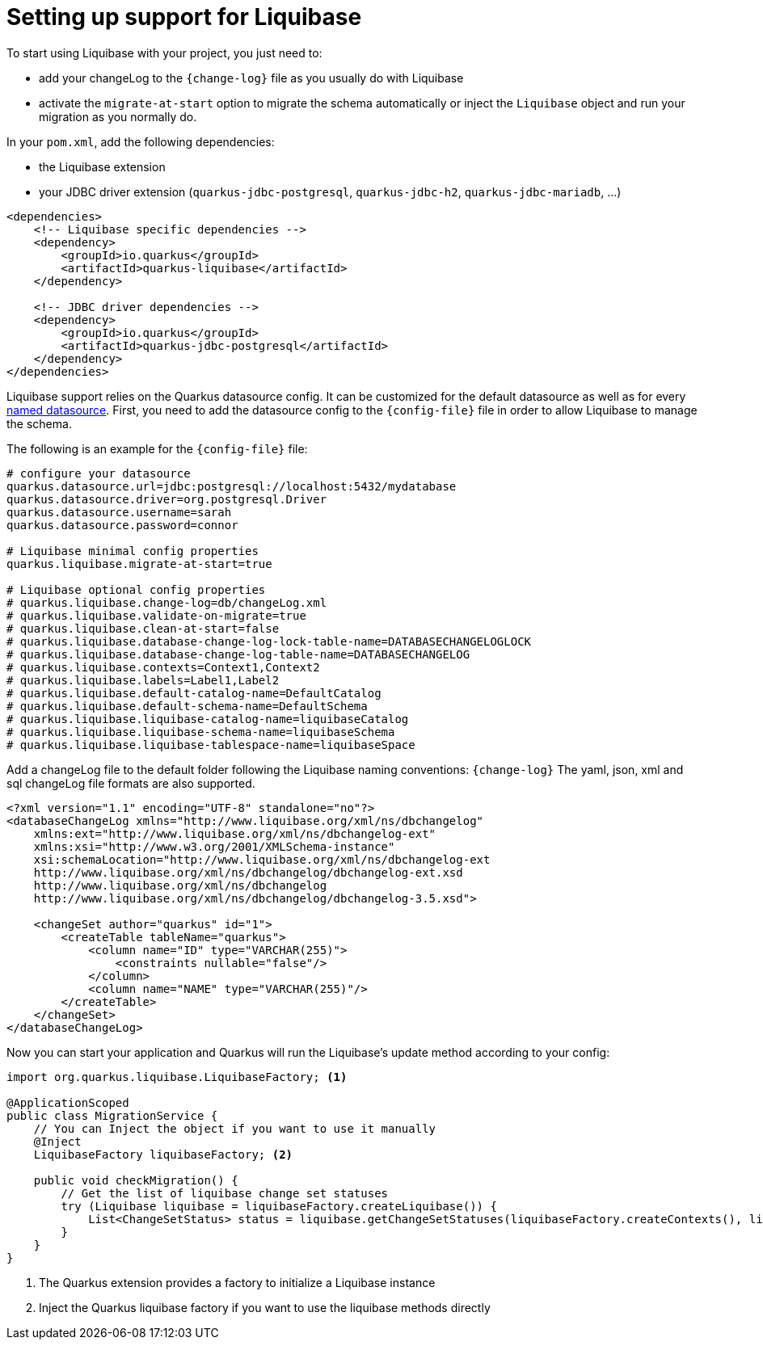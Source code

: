 ifdef::context[:parent-context: {context}]
[id="setting-up-support-for-liquibase_{context}"]
= Setting up support for Liquibase
:context: setting-up-support-for-liquibase

To start using Liquibase with your project, you just need to:

* add your changeLog to the `{change-log}` file as you usually do with Liquibase
* activate the `migrate-at-start` option to migrate the schema automatically or inject the `Liquibase` object and run
your migration as you normally do.

In your `pom.xml`, add the following dependencies:

* the Liquibase extension
* your JDBC driver extension (`quarkus-jdbc-postgresql`, `quarkus-jdbc-h2`, `quarkus-jdbc-mariadb`, ...)

[source,xml]
----
<dependencies>
    <!-- Liquibase specific dependencies -->
    <dependency>
        <groupId>io.quarkus</groupId>
        <artifactId>quarkus-liquibase</artifactId>
    </dependency>

    <!-- JDBC driver dependencies -->
    <dependency>
        <groupId>io.quarkus</groupId>
        <artifactId>quarkus-jdbc-postgresql</artifactId>
    </dependency>
</dependencies>
----

Liquibase support relies on the Quarkus datasource config.
It can be customized for the default datasource as well as for every <<multiple-datasources,named datasource>>.
First, you need to add the datasource config to the `{config-file}` file
in order to allow Liquibase to manage the schema.

The following is an example for the `{config-file}` file:

[source,properties]
----
# configure your datasource
quarkus.datasource.url=jdbc:postgresql://localhost:5432/mydatabase
quarkus.datasource.driver=org.postgresql.Driver
quarkus.datasource.username=sarah
quarkus.datasource.password=connor

# Liquibase minimal config properties
quarkus.liquibase.migrate-at-start=true

# Liquibase optional config properties
# quarkus.liquibase.change-log=db/changeLog.xml
# quarkus.liquibase.validate-on-migrate=true
# quarkus.liquibase.clean-at-start=false
# quarkus.liquibase.database-change-log-lock-table-name=DATABASECHANGELOGLOCK
# quarkus.liquibase.database-change-log-table-name=DATABASECHANGELOG
# quarkus.liquibase.contexts=Context1,Context2
# quarkus.liquibase.labels=Label1,Label2
# quarkus.liquibase.default-catalog-name=DefaultCatalog
# quarkus.liquibase.default-schema-name=DefaultSchema
# quarkus.liquibase.liquibase-catalog-name=liquibaseCatalog
# quarkus.liquibase.liquibase-schema-name=liquibaseSchema
# quarkus.liquibase.liquibase-tablespace-name=liquibaseSpace
----

Add a changeLog file to the default folder following the Liquibase naming conventions: `{change-log}`
The yaml, json, xml and sql changeLog file formats are also supported.

[source,xml]
----
<?xml version="1.1" encoding="UTF-8" standalone="no"?>
<databaseChangeLog xmlns="http://www.liquibase.org/xml/ns/dbchangelog"
    xmlns:ext="http://www.liquibase.org/xml/ns/dbchangelog-ext"
    xmlns:xsi="http://www.w3.org/2001/XMLSchema-instance"
    xsi:schemaLocation="http://www.liquibase.org/xml/ns/dbchangelog-ext
    http://www.liquibase.org/xml/ns/dbchangelog/dbchangelog-ext.xsd
    http://www.liquibase.org/xml/ns/dbchangelog
    http://www.liquibase.org/xml/ns/dbchangelog/dbchangelog-3.5.xsd">

    <changeSet author="quarkus" id="1">
        <createTable tableName="quarkus">
            <column name="ID" type="VARCHAR(255)">
                <constraints nullable="false"/>
            </column>
            <column name="NAME" type="VARCHAR(255)"/>
        </createTable>
    </changeSet>
</databaseChangeLog>
----

Now you can start your application and Quarkus will run the Liquibase's update method according to your config:

[source,java]
----
import org.quarkus.liquibase.LiquibaseFactory; <1>

@ApplicationScoped
public class MigrationService {
    // You can Inject the object if you want to use it manually
    @Inject
    LiquibaseFactory liquibaseFactory; <2>

    public void checkMigration() {
        // Get the list of liquibase change set statuses
        try (Liquibase liquibase = liquibaseFactory.createLiquibase()) {
            List<ChangeSetStatus> status = liquibase.getChangeSetStatuses(liquibaseFactory.createContexts(), liquibaseFactory.createLabels());
        }
    }
}
----

[arabic]
<1> The Quarkus extension provides a factory to initialize a Liquibase instance
<2> Inject the Quarkus liquibase factory if you want to use the liquibase methods directly


ifdef::parent-context[:context: {parent-context}]
ifndef::parent-context[:!context:]